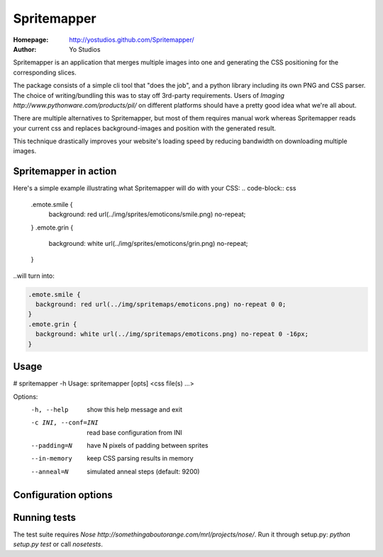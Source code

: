 ============
Spritemapper
============
:Homepage: http://yostudios.github.com/Spritemapper/
:Author: Yo Studios

Spritemapper is an application that merges multiple images into one and generating the CSS positioning for the corresponding slices.

The package consists of a simple cli tool that "does the job", and a python library including its own PNG and CSS parser. The choice of writing/bundling this was to stay off 3rd-party requirements. Users of `Imaging http://www.pythonware.com/products/pil/` on different platforms should have a pretty good idea what we're all about.

There are multiple alternatives to Spritemapper, but most of them requires manual work whereas Spritemapper reads your current css and replaces background-images and position with the generated result. 

This technique drastically improves your website's loading speed by reducing bandwidth on downloading multiple images. 

Spritemapper in action
----------------------
Here's a simple example illustrating what Spritemapper will do with your CSS:
.. code-block:: css

   .emote.smile {
     background: red url(../img/sprites/emoticons/smile.png) no-repeat;
   }
   .emote.grin {
     background: white url(../img/sprites/emoticons/grin.png) no-repeat;
   }

..will turn into:

.. code-block:: css

   .emote.smile {
     background: red url(../img/spritemaps/emoticons.png) no-repeat 0 0;
   }
   .emote.grin {
     background: white url(../img/spritemaps/emoticons.png) no-repeat 0 -16px;
   }

Usage
-----
.. code-block::
# spritemapper -h
Usage: spritemapper [opts] <css file(s) ...>

Options:
  -h, --help          show this help message and exit
  -c INI, --conf=INI  read base configuration from INI
  --padding=N         have N pixels of padding between sprites
  --in-memory         keep CSS parsing results in memory
  --anneal=N          simulated anneal steps (default: 9200)


Configuration options
---------------------

Running tests
-------------
The test suite requires `Nose http://somethingaboutorange.com/mrl/projects/nose/`. Run it through setup.py: `python setup.py test` or call `nosetests`.
